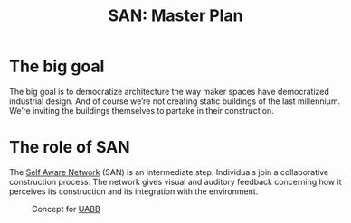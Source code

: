 #+HTML_HEAD: <style>body{max-width:42em}img{max-width:100%}.figure-number{display:none}</style>

#+TITLE: SAN: Master Plan

* The big goal

The big goal is to democratize architecture the way maker spaces have
democratized industrial design.  And of course we’re not creating
static buildings of the last millennium.  We’re inviting the buildings
themselves to partake in their construction.

* The role of SAN

The [[https://github.com/feklee/san][Self Aware Network]] (SAN) is an intermediate step.  Individuals
join a collaborative construction process.  The network gives visual
and auditory feedback concerning how it perceives its construction and
its integration with the environment.

#+CAPTION: Concept for [[https://feklee.github.io/san/notes/37a9c365-c0a9-45d4-bf89-23a359c176fa/][UABB]]
[[./images/2019-UABB-concept.jpg]]

